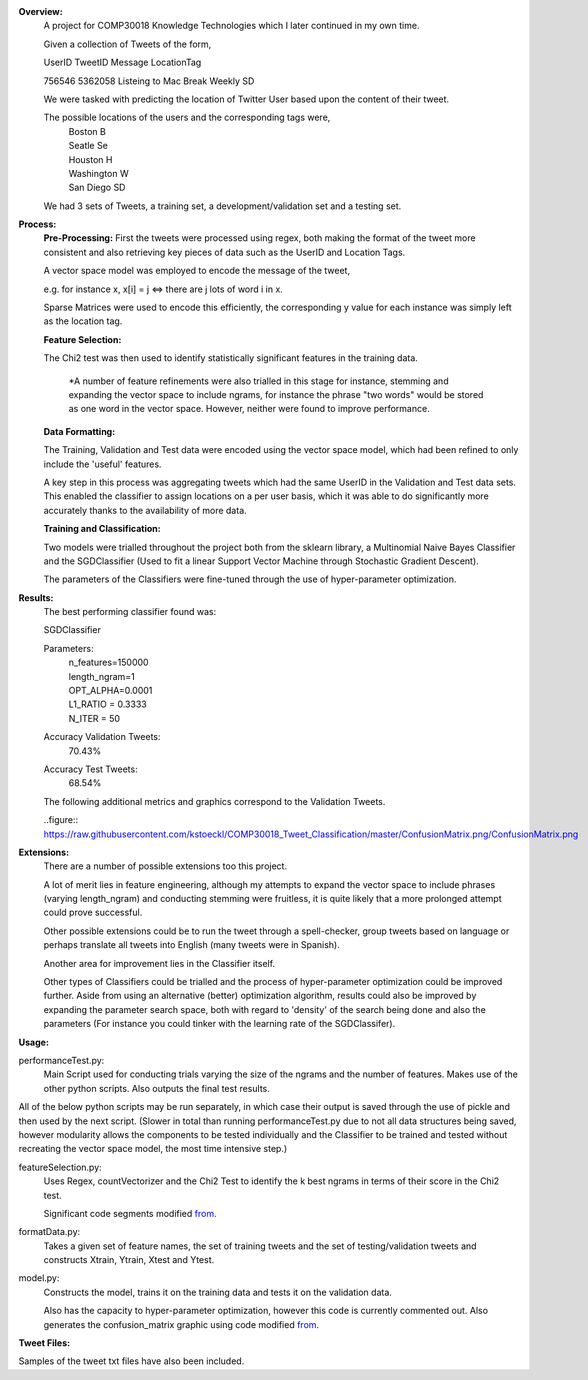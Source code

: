 **Overview:**
    A project for COMP30018 Knowledge Technologies which I later continued
    in my own time.

    Given a collection of Tweets of the form,

    UserID  TweetID Message                      LocationTag

    756546  5362058 Listeing to Mac Break Weekly    SD

    We were tasked with predicting the location of Twitter User based upon the
    content of their tweet.

    The possible locations of the users and the corresponding tags were,
        | Boston          B
        | Seatle          Se
        | Houston         H
        | Washington      W
        | San Diego       SD


    We had 3 sets of Tweets, a training set, a development/validation set
    and a testing set.

**Process:**
    **Pre-Processing:**
    First the tweets were processed using regex, both making the format of
    the tweet more consistent and also retrieving key pieces of data such
    as the UserID and Location Tags.

    A vector space model was employed to encode the message of the tweet,

    e.g. for instance x, x[i] = j <=> there are j lots of word i in x.

    Sparse Matrices were used to encode this efficiently, the corresponding
    y value for each instance was simply left as the location tag.

    **Feature Selection:**

    The Chi2 test was then used to identify statistically significant features
    in the training data.

        *A number of feature refinements were also trialled in this stage
        for instance, stemming and expanding the vector space to include 
        ngrams, for instance the phrase "two words" would be stored as one
        word in the vector space. However, neither were found to improve 
        performance.

    **Data Formatting:**

    The Training, Validation and Test data were encoded using the vector
    space model, which had been refined to only include the 'useful' features.

    A key step in this process was aggregating tweets which had the
    same UserID in the Validation and Test data sets. This enabled the 
    classifier to assign locations on a per user basis, which it was able to 
    do significantly more accurately thanks to the availability of more data.

    **Training and Classification:**

    Two models were trialled throughout the project both from the sklearn
    library, a Multinomial Naive Bayes Classifier and the SGDClassifier 
    (Used to fit a linear Support Vector Machine through Stochastic Gradient 
    Descent).

    The parameters of the Classifiers were fine-tuned through the use of
    hyper-parameter optimization.

**Results:**
    The best performing classifier found was:

    SGDClassifier

    Parameters:
        | n_features=150000
        | length_ngram=1
        | OPT_ALPHA=0.0001
        | L1_RATIO = 0.3333
        | N_ITER = 50

    Accuracy Validation Tweets:
        70.43%
    Accuracy Test Tweets:
        68.54%

    The following additional metrics and graphics correspond to the 
    Validation Tweets.

    ..figure:: https://raw.githubusercontent.com/kstoeckl/COMP30018_Tweet_Classification/master/ConfusionMatrix.png/ConfusionMatrix.png

**Extensions:**
    There are a number of possible extensions too this project.

    A lot of merit lies in feature engineering, although my attempts to 
    expand the vector space to include phrases (varying length_ngram)
    and conducting stemming were fruitless, it is quite likely that a 
    more prolonged attempt could prove successful.
    
    Other possible extensions could be to run the tweet through a 
    spell-checker, group tweets based on language or perhaps translate
    all tweets into English (many tweets were in Spanish).

    Another area for improvement lies in the Classifier itself.

    Other types of Classifiers could be trialled and the process of 
    hyper-parameter optimization could be improved further. Aside
    from using an alternative (better) optimization algorithm, results could
    also be improved by expanding the parameter search space, both with regard
    to 'density' of the search being done and also the parameters (For
    instance you could tinker with the learning rate of the SGDClassifer).


**Usage:**

performanceTest.py:
    Main Script used for conducting trials varying the size of the ngrams
    and the number of features. Makes use of the other python scripts.
    Also outputs the final test results.

All of the below python scripts may be run separately, in which case their
output is saved through the use of pickle and then used by the next
script. (Slower in total than running performanceTest.py due to not all
data structures being saved, however modularity allows the components to
be tested individually and the Classifier to be trained and tested without
recreating the vector space model, the most time intensive step.)

featureSelection.py:
    Uses Regex, countVectorizer and the Chi2 Test to identify the k 
    best ngrams in terms of their score in the Chi2 test.

    Significant code segments modified `from
    <http://scikit-learn.org/dev/auto_examples/text/document_classification_20newsgroups.html#>`_.


formatData.py:
    Takes a given set of feature names, the set of training tweets and
    the set of testing/validation tweets and constructs Xtrain, Ytrain,
    Xtest and Ytest.
model.py:
    Constructs the model, trains it on the training data
    and tests it on the validation data. 

    Also has the capacity to hyper-parameter optimization, however this code 
    is currently commented out.
    Also generates the confusion_matrix graphic using code modified `from
    <http://scikit-learn.org/stable/auto_examples/model_selection/plot_confusion_matrix.html#example-model-selection-plot-confusion-matrix-py>`_.


**Tweet Files:**

Samples of the tweet txt files have also been included.